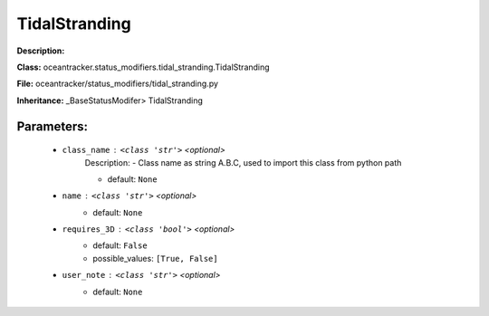 ###############
TidalStranding
###############

**Description:** 

**Class:** oceantracker.status_modifiers.tidal_stranding.TidalStranding

**File:** oceantracker/status_modifiers/tidal_stranding.py

**Inheritance:** _BaseStatusModifer> TidalStranding


Parameters:
************

	* ``class_name`` :   ``<class 'str'>``   *<optional>*
		Description: - Class name as string A.B.C, used to import this class from python path

		- default: ``None``

	* ``name`` :   ``<class 'str'>``   *<optional>*
		- default: ``None``

	* ``requires_3D`` :   ``<class 'bool'>``   *<optional>*
		- default: ``False``
		- possible_values: ``[True, False]``

	* ``user_note`` :   ``<class 'str'>``   *<optional>*
		- default: ``None``

